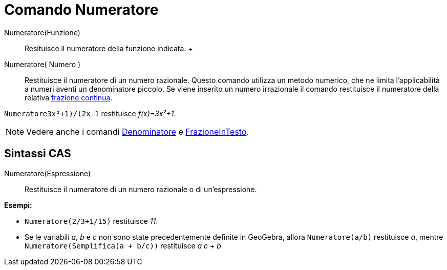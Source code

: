 = Comando Numeratore

Numeratore(Funzione)::
  Resituisce il numeratore della funzione indicata.
  +
Numeratore( Numero )::
  Restituisce il numeratore di un numero razionale. Questo comando utilizza un metodo numerico, che ne limita
  l'applicabilità a numeri aventi un denominatore piccolo. Se viene inserito un numero irrazionale il comando
  restituisce il numeratore della relativa xref:/commands/Comando_FrazioneContinua.adoc[frazione continua].

[EXAMPLE]
====

`Numeratore((3x²+1)/(2x-1))` restituisce _f(x)=3x²+1_.

====

[NOTE]
====

Vedere anche i comandi xref:/commands/Comando_Denominatore.adoc[Denominatore] e
xref:/commands/Comando_FrazioneInTesto.adoc[FrazioneInTesto].

====

== [#Sintassi_CAS]#Sintassi CAS#

Numeratore(Espressione)::
  Restituisce il numeratore di un numero razionale o di un'espressione.

[EXAMPLE]
====

*Esempi:*

* `Numeratore(2/3+1/15)` restituisce _11_.
* Se le variabili _a, b_ e _c_ non sono state precedentemente definite in GeoGebra, allora `Numeratore(a/b)` restituisce
_a_, mentre `Numeratore(Semplifica(a + b/c))` restituisce _a c + b_

====
